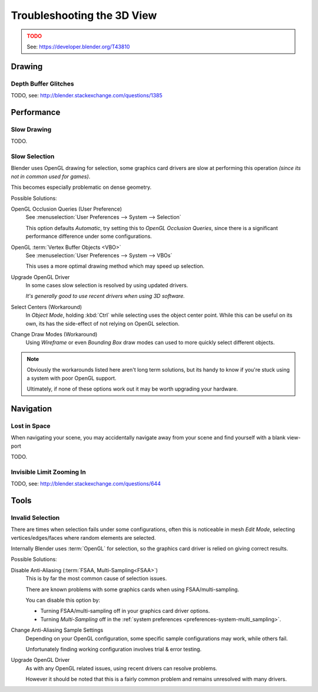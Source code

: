 
***************************
Troubleshooting the 3D View
***************************

.. admonition:: TODO
   :class: error

   See: https://developer.blender.org/T43810


Drawing
=======


Depth Buffer Glitches
---------------------

TODO, see: http://blender.stackexchange.com/questions/1385


Performance
===========


Slow Drawing
------------

TODO.


Slow Selection
--------------

Blender uses OpenGL drawing for selection,
some graphics card drivers are slow at performing this operation *(since its not in common used for games)*.

This becomes especially problematic on dense geometry.

Possible Solutions:

OpenGL Occlusion Queries (User Preference)
   See :menuselection:`User Preferences --> System --> Selection`

   This option defaults *Automatic*, try setting this to *OpenGL Occlusion Queries*,
   since there is a significant performance difference under some configurations.
OpenGL :term:`Vertex Buffer Objects <VBO>`
   See :menuselection:`User Preferences --> System --> VBOs`

   This uses a more optimal drawing method which may speed up selection.
Upgrade OpenGL Driver
   In some cases slow selection is resolved by using updated drivers.

   *It's generally good to use recent drivers when using 3D software.*
Select Centers (Workaround)
   In *Object Mode*, holding :kbd:`Ctrl` while selecting uses the object center point.
   While this can be useful on its own, its has the side-effect of not relying on OpenGL selection.
Change Draw Modes (Workaround)
   Using *Wireframe* or even *Bounding Box* draw modes can used to more quickly select different objects.

.. note::

   Obviously the workarounds listed here aren't long term solutions,
   but its handy to know if you're stuck using a system with poor OpenGL support.

   Ultimately, if none of these options work out it may be worth upgrading your hardware.



Navigation
==========


Lost in Space
-------------

When navigating your scene, you may accidentally navigate away from your scene
and find yourself with a blank view-port 

TODO.


Invisible Limit Zooming In
--------------------------

TODO, see: http://blender.stackexchange.com/questions/644


Tools
=====


.. _troubleshooting-3d_view-invalid_selection:

Invalid Selection
-----------------

There are times when selection fails under some configurations,
often this is noticeable in mesh *Edit Mode*,
selecting vertices/edges/faces where random elements are selected.

Internally Blender uses :term:`OpenGL` for selection,
so the graphics card driver is relied on giving correct results.

Possible Solutions:

Disable Anti-Aliasing (:term:`FSAA, Multi-Sampling<FSAA>`)
   This is by far the most common cause of selection issues.

   There are known problems with some graphics cards when using FSAA/multi-sampling.

   You can disable this option by:

   - Turning FSAA/multi-sampling off in your graphics card driver options.
   - Turning *Multi-Sampling* off in the :ref:`system preferences <preferences-system-multi_sampling>`.
Change Anti-Aliasing Sample Settings
   Depending on your OpenGL configuration,
   some specific sample configurations may work, while others fail.

   Unfortunately finding working configuration involves trial & error testing.
Upgrade OpenGL Driver
   As with any OpenGL related issues, using recent drivers can resolve problems.

   However it should be noted that this is a fairly common problem and remains unresolved with many drivers.

